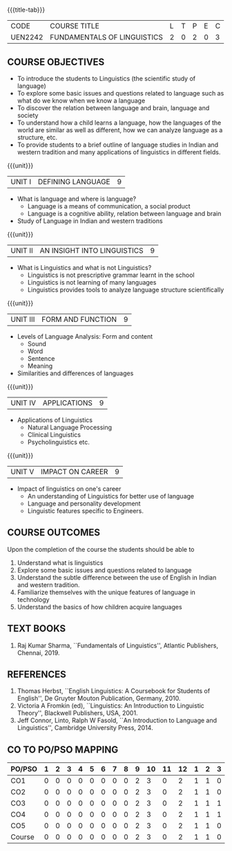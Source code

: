 *  
:properties:
:author:
:date: 
:author:
:date: 
:end:

#+startup: showall
{{{title-tab}}}
| CODE    | COURSE TITLE                | L | T | P | E | C |
| UEN2242 | FUNDAMENTALS OF LINGUISTICS | 2 | 0 | 2 | 0 | 3 |

** COURSE OBJECTIVES
- To introduce the students to Linguistics (the scientific study of language)
- To explore some basic issues and questions related to language such
  as what do we know when we know a language
- To discover the relation between language and brain, language and society
- To understand how a child learns a language, how the languages of
  the world are similar as well as different, how we can analyze
  language as a structure, etc.
- To provide students to a brief outline of language studies in Indian
  and western tradition and many applications of linguistics in
  different fields.

{{{unit}}}
| UNIT I | DEFINING LANGUAGE  | 9 |
- What is language and where is language?
  - Language is a means of communication, a social product
  - Language is a cognitive ability, relation between language and brain
- Study of Language in Indian and western traditions

{{{unit}}}
| UNIT II | AN INSIGHT INTO LINGUISTICS | 9 |
- What is Linguistics and what is not Linguistics?
  - Linguistics is not prescriptive grammar learnt in the school
  - Linguistics is not learning of many languages
  - Linguistics provides tools to analyze language structure scientifically

{{{unit}}}
| UNIT III | FORM AND FUNCTION  | 9 |
- Levels of Language Analysis: Form and content
  - Sound
  - Word
  - Sentence
  - Meaning
- Similarities and differences of languages

{{{unit}}}
| UNIT IV | APPLICATIONS  | 9 |
- Applications of Linguistics
  - Natural Language Processing
  - Clinical Linguistics
  - Psycholinguistics etc.

{{{unit}}}
| UNIT V | IMPACT ON CAREER  | 9 |
- Impact of linguistics on one's career
  - An understanding of Linguistics for better use of language
  - Language and personality development
  - Linguistic features specific to Engineers.

** COURSE OUTCOMES
Upon the completion of the course the students should be able to
1. Understand what is linguistics
2. Explore some basic issues and questions related to language 
3. Understand the subtle difference between the use of English in Indian and western tradition.
4. Familiarize themselves with the unique features of language in technology
5. Understand the basics of how children acquire languages

** TEXT BOOKS
1. Raj Kumar Sharma, ``Fundamentals of Linguistics'', Atlantic
   Publishers, Chennai, 2019.
  
** REFERENCES
1. Thomas Herbst, ``English Linguistics: A Coursebook for Students of
   English'', De Gruyter Mouton Publication, Germany, 2010.
2. Victoria A Fromkin (ed), ``Linguistics: An Introduction to
   Linguistic Theory'', Blackwell Publishers, USA, 2001.
3. Jeff Connor, Linto, Ralph W Fasold, ``An Introduction to Language
   and Linguistics'', Cambridge University Press, 2014.

** CO TO PO/PSO MAPPING 
| PO/PSO | 1 | 2 | 3 | 4 | 5 | 6 | 7 | 8 | 9 | 10 | 11 | 12 | 1 | 2 | 3 |
|--------+---+---+---+---+---+---+---+---+---+----+----+----+---+---+---|
| CO1    | 0 | 0 | 0 | 0 | 0 | 0 | 0 | 0 | 2 |  3 |  0 |  2 | 1 | 1 | 0 |
| CO2    | 0 | 0 | 0 | 0 | 0 | 0 | 0 | 0 | 2 |  3 |  0 |  2 | 1 | 1 | 0 |
| CO3    | 0 | 0 | 0 | 0 | 0 | 0 | 0 | 0 | 2 |  3 |  0 |  2 | 1 | 1 | 1 |
| CO4    | 0 | 0 | 0 | 0 | 0 | 0 | 0 | 0 | 2 |  3 |  0 |  2 | 1 | 1 | 1 |
| CO5    | 0 | 0 | 0 | 0 | 0 | 0 | 0 | 0 | 2 |  3 |  0 |  2 | 1 | 1 | 0 |
|--------+---+---+---+---+---+---+---+---+---+----+----+----+---+---+---|
| Course | 0 | 0 | 0 | 0 | 0 | 0 | 0 | 0 | 2 |  3 |  0 |  2 | 1 | 1 | 0 |

